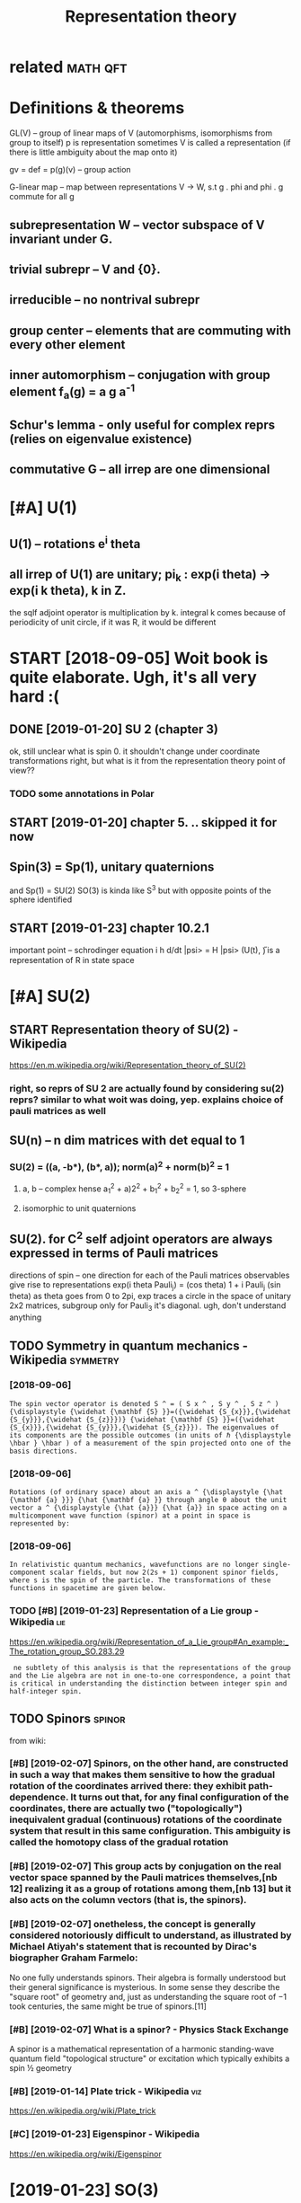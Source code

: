 #+title: Representation theory
#+logseq_title: reprtheory
#+filetags: reprtheory

* related                                                          :math:qft:
:PROPERTIES:
:ID:       rltd
:END:

* Definitions & theorems
:PROPERTIES:
:ID:       dfntnsthrms
:END:
GL(V) -- group of linear maps of V (automorphisms, isomorphisms from group to itself)
p is representation
sometimes V is called a representation (if there is little ambiguity about the map onto it)

gv = def =  p(g)(v) -- group action

G-linear map -- map between representations V -> W, s.t g . phi and phi . g commute for all g

** subrepresentation W -- vector subspace of V invariant under G.
:PROPERTIES:
:ID:       sbrprsnttnwvctrsbspcfvnvrntndrg
:END:
** trivial subrepr -- V and {0}.
:PROPERTIES:
:ID:       trvlsbrprvnd
:END:
** irreducible -- no nontrival subrepr
:PROPERTIES:
:ID:       rrdcblnnntrvlsbrpr
:END:
** group center -- elements that are commuting with every other element
:PROPERTIES:
:ID:       grpcntrlmntsthtrcmmtngwthvrythrlmnt
:END:
** inner automorphism -- conjugation with group element f_a(g) = a g a^-1
:PROPERTIES:
:ID:       nnrtmrphsmcnjgtnwthgrplmntfgg
:END:
** Schur's lemma - only useful for complex reprs (relies on eigenvalue existence)
:PROPERTIES:
:ID:       schrslmmnlysflfrcmplxrprsrlsngnvlxstnc
:END:
** commutative G -- all irrep are one dimensional
:PROPERTIES:
:ID:       cmmttvgllrrprndmnsnl
:END:

* [#A] U(1)
:PROPERTIES:
:ID:       886_1170
:END:
** U(1) -- rotations e^i theta
:PROPERTIES:
:ID:       rttnstht
:END:
** all irrep of U(1) are unitary; pi_k : exp(i theta) -> exp(i k theta), k in Z.
:PROPERTIES:
:ID:       llrrpfrntrypkxpthtxpkthtknz
:END:
the sqlf adjoint operator is multiplication by k. 
integral k comes because of periodicity of unit circle, if it was R, it would be different



* START [2018-09-05] Woit book is quite elaborate. Ugh, it's all very hard :(
:PROPERTIES:
:ID:       wtbksqtlbrtghtsllvryhrd
:END:
** DONE [2019-01-20]  SU 2 (chapter 3)
:PROPERTIES:
:ID:       schptr
:END:
ok, still unclear what is spin 0. it shouldn't change under coordinate transformations right, but what is it from the representation theory point of view??
*** TODO some annotations in Polar
:PROPERTIES:
:ID:       smnnttnsnplr
:END:
** START [2019-01-20] chapter 5. .. skipped it for now
:PROPERTIES:
:ID:       chptrskppdtfrnw
:END:
** Spin(3) = Sp(1), unitary quaternions
:PROPERTIES:
:ID:       spnspntryqtrnns
:END:
and Sp(1) = SU(2)
SO(3) is kinda like S^3 but with opposite points of the sphere identified
** START [2019-01-23]  chapter 10.2.1
:PROPERTIES:
:ID:       chptr
:END:
important point -- schrodinger equation
i h d/dt |psi> = H |psi>
(U(t), \H) is a representation of R in state space

* [#A] SU(2)
:PROPERTIES:
:ID:       s
:END:
** START Representation theory of SU(2) - Wikipedia
:PROPERTIES:
:CREATED:  [2018-09-03]
:ID:       rprsnttnthryfswkpd
:END:

https://en.m.wikipedia.org/wiki/Representation_theory_of_SU(2)
*** right, so reprs of SU 2 are actually found by considering su(2) reprs? similar to what woit was doing, yep. explains choice of pauli matrices as well
:PROPERTIES:
:ID:       rghtsrprsfsrctllyfndbycnsdngypxplnschcfplmtrcsswll
:END:

** SU(n) -- n dim matrices with det equal to 1
:PROPERTIES:
:ID:       snndmmtrcswthdtqlt
:END:
*** SU(2) = ((a, -b*), (b*, a)); norm(a)^2 + norm(b)^2 = 1
:PROPERTIES:
:ID:       sbbnrmnrmb
:END:
**** a, b -- complex hense a_1^2 + a)2^2 + b_1^2 + b_2^2 = 1, so 3-sphere
:PROPERTIES:
:ID:       bcmplxhnsbbssphr
:END:
**** isomorphic to unit quaternions
:PROPERTIES:
:ID:       smrphctntqtrnns
:END:

** SU(2). for C^2 self adjoint operators are always expressed in terms of Pauli matrices
:PROPERTIES:
:ID:       sfrcslfdjntprtrsrlwysxprssdntrmsfplmtrcs
:END:
directions of spin -- one direction for each of the Pauli matrices
observables give rise to representations
exp(i theta Pauli_j) = (cos theta) 1 + i Pauli_j (sin theta)
as theta goes from 0 to 2pi, exp traces a circle in the space of unitary 2x2 matrices, subgroup
only for Pauli_3 it's diagonal. ugh, don't understand anything


** TODO Symmetry in quantum mechanics - Wikipedia                  :symmetry:
:PROPERTIES:
:ID:       symmtrynqntmmchncswkpd
:END:
*** [2018-09-06]
:PROPERTIES:
:ID:       2965_3428
:END:
: The spin vector operator is denoted S ^ = ( S x ^ , S y ^ , S z ^ ) {\displaystyle {\widehat {\mathbf {S} }}=({\widehat {S_{x}}},{\widehat {S_{y}}},{\widehat {S_{z}}})} {\widehat {\mathbf {S} }}=({\widehat {S_{x}}},{\widehat {S_{y}}},{\widehat {S_{z}}}). The eigenvalues of its components are the possible outcomes (in units of ℏ {\displaystyle \hbar } \hbar ) of a measurement of the spin projected onto one of the basis directions.
*** [2018-09-06]
:PROPERTIES:
:ID:       3428_3743
:END:
: Rotations (of ordinary space) about an axis a ^ {\displaystyle {\hat {\mathbf {a} }}} {\hat {\mathbf {a} }} through angle θ about the unit vector a ^ {\displaystyle {\hat {a}}} {\hat {a}} in space acting on a multicomponent wave function (spinor) at a point in space is represented by:
*** [2018-09-06]
:PROPERTIES:
:ID:       3743_4016
:END:
: In relativistic quantum mechanics, wavefunctions are no longer single-component scalar fields, but now 2(2s + 1) component spinor fields, where s is the spin of the particle. The transformations of these functions in spacetime are given below.
*** TODO [#B] [2019-01-23] Representation of a Lie group - Wikipedia    :lie:
:PROPERTIES:
:ID:       rprsnttnflgrpwkpd
:END:
https://en.wikipedia.org/wiki/Representation_of_a_Lie_group#An_example:_The_rotation_group_SO.283.29
:  ne subtlety of this analysis is that the representations of the group and the Lie algebra are not in one-to-one correspondence, a point that is critical in understanding the distinction between integer spin and half-integer spin.



** TODO Spinors                                                      :spinor:
:PROPERTIES:
:ID:       spnrs
:END:
from wiki:
*** [#B] [2019-02-07] Spinors, on the other hand, are constructed in such a way that makes them sensitive to how the gradual rotation of the coordinates arrived there: they exhibit path-dependence. It turns out that, for any final configuration of the coordinates, there are actually two ("topologically") inequivalent gradual (continuous) rotations of the coordinate system that result in this same configuration. This ambiguity is called the homotopy class of the gradual rotation
:PROPERTIES:
:ID:       spnrsnththrhndrcnstrctdnslldthhmtpyclssfthgrdlrttn
:END:
*** [#B] [2019-02-07] This group acts by conjugation on the real vector space spanned by the Pauli matrices themselves,[nb 12] realizing it as a group of rotations among them,[nb 13] but it also acts on the column vectors (that is, the spinors).
:PROPERTIES:
:ID:       thsgrpctsbycnjgtnnthrlvcttsnthclmnvctrsthtsthspnrs
:END:
*** [#B] [2019-02-07] onetheless, the concept is generally considered notoriously difficult to understand, as illustrated by Michael Atiyah's statement that is recounted by Dirac's biographer Graham Farmelo:
:PROPERTIES:
:ID:       nthlssthcncptsgnrllycnsdrrcntdbydrcsbgrphrgrhmfrml
:END:
No one fully understands spinors. Their algebra is formally understood but their general significance is mysterious. In some sense they describe the "square root" of geometry and, just as understanding the square root of −1 took centuries, the same might be true of spinors.[11]

*** [#B] [2019-02-07] What is a spinor? - Physics Stack Exchange
:PROPERTIES:
:ID:       whtsspnrphyscsstckxchng
:END:
A spinor is a mathematical representation of a harmonic standing-wave quantum field "topological structure" or excitation which typically exhibits a spin ½ geometry 
*** [#B] [2019-01-14] Plate trick - Wikipedia                           :viz:
:PROPERTIES:
:ID:       plttrckwkpd
:END:
https://en.wikipedia.org/wiki/Plate_trick
*** [#C] [2019-01-23] Eigenspinor - Wikipedia
:PROPERTIES:
:ID:       gnspnrwkpd
:END:
https://en.wikipedia.org/wiki/Eigenspinor

* [2019-01-23] SO(3)
:PROPERTIES:
:ID:       s
:END:
https://en.wikipedia.org/wiki/3D_rotation_group#Topology
mmm.. proof of no simple connectedness is a bit tricky...
the antipodal points argument -- dunno, if the points are same why can't we just contract it? it's not intuitive at all!

Maybe the intuition with torus works? But the torus is more of a long pipe

* [2019-01-20]  misc stuff vvvvvvvvvvvvvvvv
:PROPERTIES:
:ID:       mscstffvvvvvvvvvvvvvvvv
:END:

* [2019-01-20] Irreducible representation - Wikipedia
:PROPERTIES:
:ID:       rrdcblrprsnttnwkpd
:END:
https://en.wikipedia.org/wiki/Irreducible_representation
: In quantum physics and quantum chemistry, each set of degenerate eigenstates of the Hamiltonian operator comprises a vector space V for a representation of the symmetry group of the Hamiltonian, a "multiplet", best studied through reduction to its irreducible parts. Identifying the irreducible representations therefore allows one to label the states, predict how they will split under perturbations; or transition to other states in V. Thus, in quantum mechanics, irreducible representations of the symmetry group of the system partially or completely label the energy levels of the system, allowing the selection rules to be determined.[5]

* TODO [#B] [2018-09-03] representation theory of the lorenz group :reprtheory:
:PROPERTIES:
:ID:       rprsnttnthryfthlrnzgrp
:END:
https://en.wikipedia.org/wiki/Representation_theory_of_the_Lorentz_group

* [#B] [2018-08-25] symmetry groups                                :symmetry:
:PROPERTIES:
:ID:       symmtrygrps
:END:
what is the meaning of symmetry? I guess that the actually observed values are unchanged

http://math.ucr.edu/home/baez/symmetries.html
E(N) - eucledean group, symmetries of n dimensional eucledean space
- E(2)
  hmm he calls it 3 dimensional group. It's cause of degrees of freedom I suppose?
  x shift
  y shift
  xy rotation

- E(3)
  z shift
  xz rotation
  yz rotation
- laws of physics are not changing with time, E(3)+R -- naive spacetime symmetries
  t shift
- Galilei transformations: x -> x + vt
  x, y, z galilei transformation
  10 dimensional so far 
  symmetries of classical mechanics
  Galilei boost is translation in momentum space -- makes sense
- Poincare transformations -- instead, t -> cosh(s) t + sinh(s) x, x -> sinh(s) t + cosh(s) x; s is 'rapidity', v = tanh s; c = 1
  10 dimensional as well!
  http://math.ucr.edu/home/baez/boosts.html -- boosts symmetries
  TODO eh, still didn't fully get it. Should work out by myself.
- Maxwell equations are also symmetric under scaling (x -> ax, y->ay, z->az, t -> at). Weyl group (11 degrees)
  only massless particles are invariant!


A representation of a group is a way to think of its elements as operators, and this is what we need to understand symmetries in quantum physics.

** TODO I encourage everyone to learn the derivation of Schrödinger's equation straight from the representation theory of the Galilei group! It's cool.
:PROPERTIES:
:ID:       ncrgvryntlrnthdrvtnfschrörprsnttnthryfthgllgrptscl
:END:
The mathematical foundations of quantum physics:
Josef M. Jauch, Foundations of Quantum Mechanics, Addison-Wesley, 1968. (Very thoughtful and literate. Get a taste of quantum logic.)
George Mackey, The Mathematical Foundations of Quantum Mechanics, Dover, New York, 1963. (Especially good for mathematicians who only know a little physics.)

* TODO [#B] [2018-11-16] Representation Theory
:PROPERTIES:
:ID:       rprsnttnthry
:END:
https://www.math.columbia.edu/~woit/RepThy/

* [2018-09-03]  This holds in particular for any representation of a finite group over the complex numbers, since the characteristic of the complex numbers is zero, which never divides the size of a group. :reprtheory:
:PROPERTIES:
:ID:       thshldsnprtclrfrnyrprsnttbrsszrwhchnvrdvdsthszfgrp
:END:

* [2018-11-10] Introduction to gauge theory - Wikipedia :reprtheory:symmetry:
:PROPERTIES:
:ID:       ntrdctntggthrywkpd
:END:
https://en.wikipedia.org/wiki/Introduction_to_gauge_theory
** [#B] [2019-01-10]  Suppose that there existed some process by which one could briefly violate conservation of charge by creating a charge q at a certain point in space, 1, moving it to some other point 2, and then destroying it. We might imagine that this process was consistent with conservation of energy. We could posit a rule stating that creating the charge required an input of energy E1=qV1 and destroying it released E2=qV2, which would seem natural since qV measures the extra energy stored in the electric field because of the existence of a charge at a certain point. Outside of the interval during which the particle exists, conservation of energy would be satisfied, because the net energy released by creation and destruction of the particle, qV2-qV1, would be equal to the work done in moving the particle from 1 to 2, qV2-qV1. But although this scenario salvages conservation of energy, it violates gauge symmetry. Gauge symmetry requires that the laws of physics be invariant under the transformation {\displaystyle V\rightarrow V+C} V\rightarrow V+C, which implies that no experiment should be able to measure the absolute potential, without reference to some external standard such as an electrical ground. But the proposed rules E1=qV1 and E2=qV2 for the energies of creation and destruction would allow an experimenter to determine the absolute potential, simply by comparing the energy input required to create the charge q at a particular point in space in the case where the potential is {\displaystyle V} V and {\displaystyle V+C} V+C respectively. The conclusion is that if gauge symmetry holds, and energy is conserved, then charge must be conserved.[1
:PROPERTIES:
:ID:       sppsthtthrxstdsmprcssbywhyscnsrvdthnchrgmstbcnsrvd
:END:
huh, that' very interesting point!!

interesting, also in sense it's similar to comparing absolute units and diferernces as differet times! (datetime vs timesdelta). I wonder if this can somehow aid understanding??

not sure if it's very convincing, e.g. proposed rules are pretty arbitrary
** [2019-01-10]
:PROPERTIES:
:ID:       11824_12464
:END:
Not only that, but it is not even necessary to change the speed of each clock by a fixed amount. We could change the angle of the hand on each clock by a varying amount θ, where θ could depend on both the position in space and on time. This would have no effect on the result of the experiment, since the final observation of the location of the electron occurs at a single place and time, so that the phase shift in each electron's "clock" would be the same, and the two effects would cancel out. This is another example of a gauge transformation: it is local, and it does not change the results of experiments.
** [2019-01-10]
:PROPERTIES:
:ID:       12464_13334
:END:
As a way of visualizing the choice of a gauge, consider whether it is possible to tell if a cylinder has been twisted. If the cylinder has no bumps, marks, or scratches on it, we cannot tell. We could, however, draw an arbitrary curve along the cylinder, defined by some function θ(x), where x measures distance along the axis of the cylinder. Once this arbitrary choice (the choice of gauge) has been made, it becomes possible to detect it if someone later twists the cylinde  

In 1954, Chen Ning Yang and Robert Mills proposed to generalize these ideas to noncommutative groups. A noncommutative gauge group can describe a field that, unlike the electromagnetic field, interacts with itself. For example, general relativity states that gravitational fields have energy, and special relativity concludes that energy is equivalent to mass. 

** [2019-01-10] uu, nice demo for Aharonov-Bohm effect!
:PROPERTIES:
:ID:       ncdmfrhrnvbhmffct
:END:
https://www.youtube.com/watch?v=OgDPK5MLVnE
so it gets global phase shift?


* unitary repr pi(g) = e^A for g close to identity A* = -A, skew symetric, but B=iA -- self adjoint!
:PROPERTIES:
:ID:       ntryrprpgfrgclstdnttyskwsymtrcbtbslfdjnt
:END:
lie group actions provide us with observables many of which happen to be of physical interest


** time translation: representation of R (additive). pi(t) = exp(-i/h H t). Hamiltonian!
:PROPERTIES:
:ID:       tmtrnsltnrprsnttnfrddtvptxphhthmltnn
:END:


* any unitary repr is a direct sum of irrep
:PROPERTIES:
:ID:       nyntryrprsdrctsmfrrp
:END:
** non unitary counterexample:
:PROPERTIES:
:ID:       nnntrycntrxmpl
:END:
C^2, upper triangular matrices W = k (1 0) for k in C is a subrepr, but there is no complement


* TODO [#C] Baez lie groups throught examples              :lie:math:physics:
:PROPERTIES:
:CREATED:  [2018-08-25]
:ID:       bzlgrpsthrghtxmpls
:END:

** [2018-10-09] ok hold on for now; he assumes we know what's a lie algebra, etc..
:PROPERTIES:
:ID:       khldnfrnwhssmswknwwhtsllgbrtc
:END:
http://math.ucr.edu/home/baez/qg-fall2008/
https://golem.ph.utexas.edu/category/2008/09/lie_theory_through_examples_1.html
http://math.ucr.edu/home/baez/qg-fall2008/lie1.pdf

* [2018-09-11] http://blog.sigfpe.com/2007/11/whats-all-this-e8-stuff-about-then-part.html
:PROPERTIES:
:ID:       blgsgfpcmwhtsllthsstffbtthnprthtml
:END:
lie algebras describe rate of change of element of lie group, they are not wrapping around!

* START lie groups course                                       :lie:physics:
:PROPERTIES:
:CREATED:  [2018-08-26]
:ID:       lgrpscrs
:END:

http://math.ucr.edu/home/baez/lie/lie.html
eh, can't say I understood much...


https://math.stackexchange.com/a/1823425/15108 -- so(3) are skew symmetric matrices


** START Brian Hall Lie groups lie algebras and representations (Baez recommendation)
:PROPERTIES:
:ID:       brnhlllgrpsllgbrsndrprsnttnsbzrcmmndtn
:END:
*** [2018-10-18] p.4. matrix Lie group -- closed subgroup of general linear.
:PROPERTIES:
:ID:       pmtrxlgrpclsdsbgrpfgnrllnr
:END:
SO group: A* = A^(-1)
SO is subgroup of O
UGH . stuck here. too sleepy I suppose.


** START Fulton representation theory (Baez recommended)
:PROPERTIES:
:ID:       fltnrprsnttnthrybzrcmmndd
:END:
hmm, still a bit too advanced...

* lie groups nlab                                                       :lie:
:PROPERTIES:
:CREATED:  [2018-09-03]
:ID:       lgrpsnlb
:END:
https://ncatlab.org/nlab/show/Lie+group
very elaborate stuff..

should know
- general linear
- orthogonal + special
- unitary + special
- symplectic

interesting things are
- loop group
  - 

* TODO [#C] Symmetry in quantum mechanics - Wikipedia
:PROPERTIES:
:CREATED:  [2018-09-03]
:ID:       symmtrynqntmmchncswkpd
:END:

The generators of the group are the partial derivatives of the group elements with respect to the group parameters with the result evaluated when the parameter is set to zero:

X j = ∂ g ∂ ξ j | ξ j = 0 {\displaystyle X_{j}=\left.{\frac {\partial g}{\partial \xi _{j}}}\right|_{\xi _{j}=0}} X_{j}=\left.{\frac {\partial g}{\partial \xi _{j}}}\right|_{\xi _{j}=0}

In the language of manifolds, the generators are the elements of the tangent space to G at the identity. The generators are also known as infinitesimal group elements or as the elements of the Lie algebra of G. (See the discussion below of the commutator.)



* TODO [2018-10-09]  people also recommend Duistermaat-Kolk: Lie Groups.
:PROPERTIES:
:ID:       ppllsrcmmnddstrmtklklgrps
:END:


* START going through liegroups.pdf file:study/reprtheory/liegroups.pdf
:PROPERTIES:
:ID:       gngthrghlgrpspdfflstdyrprthrylgrpspdf
:END:
** [2018-10-09]  trying to prove that identity connected component of a lie group is a normal  subgroup and a lie group
:PROPERTIES:
:ID:       tryngtprvthtdnttycnnctdcmpnntflgrpsnrmlsbgrpndlgrp
:END:
first of all -- shy is it normal.

after that, through why is it a group at all... need some understanding of connectedness in groups   

*** why it's a group
:PROPERTIES:
:ID:       whytsgrp
:END:
use path connectedness for simplicity for now?

e.g. if a is connected to 0
ok, -a is kinda obvious? reverse path is still a path


than means that for all delta exists {a_1 ... a_N}, s.t. a_1 x ... x a_n = a
ams for b. than, for a + b just take N = N_a + N_b and 


ahh ok. path is a function from [0, 1] to space, s.t. p(0) = start, p(1) = end
right, so p_a(0) = 0, p_a(1) = a; p_b(0) = 0, p_b(1) = b; 
then p_(a+b)(t) = p_a(t)  + p_b(t). p(0) = 0; p(a + b) = a + b; the mapping is continuous since group operation is smooth

*** why is it normal
:PROPERTIES:
:ID:       whystnrml
:END:
take any a in G_0 and g in G
g a inv(g) --- ???
there is a path in G_0 , so for t from 0 to 1 : g p(t) inv(g) --- ???     
not sure if that leads us somewhere...

ok, looked up the answer. it's pretty trivial; connected space is connected under a cont. map; since conjugation is continuous, it maps onto a connected space. since it maps identity into identity, that connected space is G_0.
eh, I'm an idiot. actually, my path approach does solve it, just literally notice that p_b(t) = g p_a(t) inv(g) is a continuous map connecting 0 with some point.


https://math.stackexchange.com/a/511184/15108
https://topospaces.subwiki.org/wiki/Connected_component

*** why is it a lie group. well trivial I suppose? continuity etc is induced
:PROPERTIES:
:ID:       whystlgrpwlltrvlsppscntntytcsndcd
:END:
*** TODO why quotient is discrete???
:PROPERTIES:
:ID:       whyqtntsdscrt
:END:
**** TODO need to understand what quotient space topology is
:PROPERTIES:
:ID:       ndtndrstndwhtqtntspctplgys
:END:
https://en.wikipedia.org/wiki/Quotient_space_(topology)
*** It's theorem is useful; we essentially split study of lie groups into discrete groups and connected. he mentions we can further simplify and study simply connected.
:PROPERTIES:
:ID:       tsthrmssflwssntllyspltstdhrsmplfyndstdysmplycnnctd
:END:


** [2018-10-15] carrying on...
:PROPERTIES:
:ID:       crryngn
:END:
*** ok, I'm a bit stuck at understanding topologocal continuity again I think. shame :(
:PROPERTIES:
:ID:       kmbtstcktndrstndngtplgclcntntygnthnkshm
:END:
ok, so let's build a counterexample. suppose there is an O_Y, that preimage of O_Y is not open. (trivial example: X = trivial topology; Y = discrete topology). And f is identity
**** https://math.stackexchange.com/a/2686384/15108 aha, they are continuous iff finer actuok, but what's the intuition?
:PROPERTIES:
:ID:       smthstckxchngcmhthyrcntnsfffnrctkbtwhtsthnttn
:END:
so all functions from discrete topology are continuous.... ok, but what's the intuition?

**** https://math.stackexchange.com/questions/658305/continuous-mapping-between-topological-spaces
:PROPERTIES:
:ID:       smthstckxchngcmqstnscntnsmppngbtwntplgclspcs
:END:
Let X and Y be topological spaces. The mapping f:X→Y is continuous if the preimage of the open set is an open set.
"If the topology on X is finer it is "easier" for f to be continuous" (∗)   
hmm, ok
**** ah shit. closedness makes way more sense now. sooo
:PROPERTIES:
:ID:       hshtclsdnssmkswymrsnsnws
:END:
A function {\displaystyle f:X\to Y} f:X\to Y is continuous at a point {\displaystyle p} p iff {\displaystyle p\in \operatorname {cl} (A)\Rightarrow f(p)\in \operatorname {cl} (f(A))} p\in \operatorname {cl}(A)\Rightarrow f(p)\in \operatorname {cl}(f(A)).
WHERE X IS NOT NECESSARILY IN A!
so , take X = Y = {1, 2, 3}. f = id; X topoplogy is trivial; Y is discrete.
then take p = 1 and A = {2, 3}.
p is in closure of A, so touches it.
but. f(p) is not in closure of f(A). 
**** soo, points that seemed closes ended up apart under the map f
:PROPERTIES:
:ID:       spntsthtsmdclssnddpprtndrthmpf
:END:
in trivial topology, all points seem close; however when mapped to discrete, they fall apart
in the same sense, the function is not continuous if two points that seemed indistinguishable end up in topoplogically distinguishable sets
e.g. step function that is 0 if x <= 0 and 1 if x > 0:
0 is not distinguishable from eps > 0. However it gets distinguished by the image space topology.
so, take the open set in Y: S_Y = {0}. its preimage S_x is (-inf, 0]. it's not open. what's the proplem with that?
take any larger open set T, containing S_y. its image is Y = {0,1}. or maybe even a sequence of open sets? they all get mapped to Y. But there will be a sudden jump to just {0} in the limit

in terms of closure, it's a bit easier. 0 is close to (0, inf). however f(0), which is 0 is not close to closure({1}), which is {1}.


*** I thhink I got an intuition for quotient space topology. basically: we map X to X/~. So, to derive topoplogy for quotient space, let's just assume ~ is continuous. then we'd naturally want open subsets in quotient space to be the ones with open preimage
:PROPERTIES:
:ID:       thhnkgtnnttnfrqtntspctplgtsnqtntspctbthnswthpnprmg
:END:
for x ~ y == x - y is integer:
interesting case I suppose is when a set S contains 0. then, we split it in two parts: 'left' to 0 and 'right or zero' (well defined, otherwise it's all space)
the only interesting case if (-a, b)? Otherwise can't be open since contains limit points.
preimage of (-a, 0): infinite union of Union_k (k-a, k)
preimage of [0, b): infinite union Union_k [k, k + b)
regrouping, we get infinite union Unkion_k (k - a, k + b); which is an open set.
ok, boring, we get the original topology


** [2018-10-18] carrying on... quotient topology is discrete
:PROPERTIES:
:ID:       crryngnqtnttplgysdscrt
:END:
Q = G/G^0
suppose T_Q (topology) is not discrete. that means there is A_Q in Q such that {A_Q} is not open. A_Q corresponds to G^0 + [some] A, so that means it is not open in the original topology T. however, that contradicts G^0 + A being connected component.

*** The connected components are always closed (but in general not open) (from wiki). errrr
:PROPERTIES:
:ID:       thcnnctdcmpnntsrlwysclsdbtngnrlntpnfrmwkrrrr
:END:
**** TODO ugh. think of counterexample I suppose...
:PROPERTIES:
:ID:       ghthnkfcntrxmplspps
:END:
Every component is a closed subset of the original space. It follows that, in the case where their number is finite, each component is also an open subset. However, if their number is infinite, this might not be the case; for instance, the connected components of the set of the rational numbers are the one-point sets (singletons), which are not open.

ok. so manifolds are locally path connected and connected components of locally connected space are also open.     


** cover, universal cover...
:PROPERTIES:
:ID:       cvrnvrslcvr
:END:
X: top space
C is a covering space if there is a surjective map p: C -> X, such that for every x in X there is U(x), s.t. p^-1(U) is a union of disjoint open sets in C, each of them is mapped homeomorphically onto U.
covering map is more important than covering space.
S^1 -> S^1 : x -> x^k (complex), k is degree
*** nice intuition about Riemann sheets https://math.stackexchange.com/a/95331/15108
:PROPERTIES:
:ID:       ncnttnbtrmnnshtssmthstckxchngcm
:END:
define function on double cover instead of original space
*** https://math.stackexchange.com/questions/95302/covering-spaces-why-are-they-useful
:PROPERTIES:
:ID:       smthstckxchngcmqstnscvrngspcswhyrthysfl
:END:
the definition probably only seems fiddly if you haven't seen it (or related) definitions before. What is says is the following: a map p:Y→X is a covering map if p locally looks like the projection from
X× a discrete space→X.
A little more precisely: each point x∈X has a neighbourhood U such that the map
p−1(U)→U
is isomorphic to a projection
U× a discrete space→U.

*** universal cover: simply connected
:PROPERTIES:
:ID:       nvrslcvrsmplycnnctd
:END:


** [2018-10-18] uh... skipped to 2.4
:PROPERTIES:
:ID:       hskppdt
:END:


* Old... v
:PROPERTIES:
:ID:       ldv
:END:

* С4 group
:PROPERTIES:
:ID:       сgrp
:END:
  a b c
a b c e
b c e a
c e a b

Representation
** e, a, b, c = 1, i, -1, -i , complex numbers multiplication
:PROPERTIES:
:ID:       bccmplxnmbrsmltplctn
:END:
** e, a, b, c = 0, 1, 2, 3   , addition modulo 4
:PROPERTIES:
:ID:       bcddtnmdl
:END:
** matrix representation     , matrix multiplication
:PROPERTIES:
:ID:       mtrxrprsnttnmtrxmltplctn
:END:
** geometric representation: marked square rotations
:PROPERTIES:
:ID:       gmtrcrprsnttnmrkdsqrrttns
:END:

* [2018-09-11] O(n) http://mathworld.wolfram.com/OrthogonalGroup.html
:PROPERTIES:
:ID:       nmthwrldwlfrmcmrthgnlgrphtml
:END:
O(n) preserve the quadratic form sum (x^i)^2 (hence, circles for O(2))

** O(p, q) -- preserves symplectic quadratic form with signature (p, q), e.g. Q(v, w) = Q(Av, Aw)
:PROPERTIES:
:ID:       pqprsrvssymplctcqdrtcfrmwthsgntrpqgqvwqvw
:END:
lorenz group: O(3, 1)
O(1, 1) -- preserves x^2 - y^2 (hyperobolas)

* [2019-01-20] misc
:PROPERTIES:
:ID:       msc
:END:
** TODO [#B] [2018-08-26] quantum field theory - Why particles are thought as irreducible representation in plain English? - Physics Stack Exchange
:PROPERTIES:
:ID:       qntmfldthrywhyprtclsrthghnnplnnglshphyscsstckxchng
:END:
https://physics.stackexchange.com/questions/277986/why-particles-are-thought-as-irreducible-representation-in-plain-english
** [2018-12-07] Worked problems in physics using representation theory? : AskPhysics
:PROPERTIES:
:ID:       wrkdprblmsnphyscssngrprsnttnthryskphyscs
:END:
https://www.reddit.com/r/AskPhysics/comments/93clmt/worked_problems_in_physics_using_representation/ 
I haven't read the mechanics book you mentioned, so I don't know how similar these are to that, but some good books I've used that go into representation theory outside of particle physics are Hamermesh's Group theory and its application to physical problems and Petrashen's Applications of group theory in quantum mechanics.

I am a math student and I like seeing the narrative of math applied to physics. I am reading through Georgi's "Lie Algebras in Particle Physics" now, and chapters 1.16 and 1.17 use representation theory to easily characterize the normal modes of a quirky system of springs and blocks.

I once read through the book "Solved Problems in Lagrangian and Hamiltonian Mechanics" by Gignoux & Silvestre-Brac, and it helped me see the non-pure side of the symplectic dynamics/variational calculus I was learning. I really liked this applied section in Georgi. I never saw these techniques in undergrad physics and I find it really cool. Do you know of any other sources that go through specific examples/calculation problems in physics and apply representation theory?

* TODO . Wigner himself did a lot to improve the situation, writing a book entitled Group Theory and Its Application to the Quantum Mechanics of Atomic Spectra in 1931. It explained groups and representations in a language closer to that with which physicists were familiar.
:PROPERTIES:
:CREATED:  [2018-12-17]
:ID:       wgnrhmslfddlttmprvthsttnwtthtwthwhchphyscstswrfmlr
:END:

: . Wigner himself did a lot to improve the situation, writing a book entitled Group Theory and Its Application to the Quantum Mechanics of Atomic Spectra in 1931. It explained groups and representations in a language closer to that with which physicists were familiar.

* [#C] [2019-01-24] Short Introduction to and Motivation for Representation Theory – Jakob Schwichtenberg :reprtheory:
:PROPERTIES:
:ID:       shrtntrdctntndmtvtnfrrprsnttnthryjkbschwchtnbrg
:END:
http://jakobschwichtenberg.com/short-introduction-motivation-representation-theory/
well, ok it's really basic
* STRT [#B] [2019-01-24] What’s so special about the adjoint representation of a Lie group? – Jakob Schwichtenberg :reprtheory:
:PROPERTIES:
:ID:       whtssspclbtthdjntrprsnttnflgrpjkbschwchtnbrg
:END:
http://jakobschwichtenberg.com/adjoint-representation/
: P.S. I wrote a textbook which is in some sense the book I wished had existed when I started my journey in physics. It's called "Physics from Symmetry" and you can buy it, for example, at Amazon.
* [#C] [2019-01-23] [[https://reddit.com/r/math/comments/3k3jwh/best_intro_to_representation_theory/cuugprk/][Best intro to representation theory?]] /r/math
:PROPERTIES:
:ID:       srddtcmrmthcmmntskjwhbstnrkbstntrtrprsnttnthryrmth
:END:
: I think Fulton and Harris has become one of the gold standards. Serre's "Linear Representations of Finite Groups " is fantastic, but is a bit more terse and requires lots of mathematical maturity.
* [#C] [2019-01-23] [[https://reddit.com/r/math/comments/1emn1m/representation_theory/ca1pyp4/][Representation Theory]] /r/math
:PROPERTIES:
:ID:       srddtcmrmthcmmntsmnmrprsnnthrycpyprprsnttnthryrmth
:END:
:  Representation Theory is fucking everywhere. It's the opposite of a dead end. A co-dead end. The only issue is that at first glance it doesn't seem that exciting. Then, as you continue your studies, it will start to pop-up everywhere because it gives you invaluable tools with which to study abstract groups.
* [#C] [2019-01-23] [[https://reddit.com/r/math/comments/1emn1m/representation_theory/ca1qrdl/][Representation Theory]] /r/math
:PROPERTIES:
:ID:       srddtcmrmthcmmntsmnmrprsnthrycqrdlrprsnttnthryrmth
:END:
: I have to agree with functor7 that representation theory comes up everywhere. I think it's rather exciting from a basic level too.


: Studying finite groups, you might think the prime object of study is permutations: to understand your group, you look how it acts on some finite set, by permuting elements around. However, it is quite tricky to get all the information you might want from it.
: Another very profitable way to understand your finite group is to let it act, not by permutations, but by linear transformations, on a vector space instead of just a set. This is a representation. You lose a bit of information this way, but you usually can end up saying so much more. The key is to understand the irreducible representations. For instance, the order of the group is the sum of the squares of the dimensions of the different irreducible representations of the group. Much more can be said, of course.


: What's amazing is that this approach generalises to so many other contexts.
: You can do representation theory of Lie groups. For instance, representation theory of the circle group (group of unit norm complex numbers) encodes Fourier series, and you can vastly generalise this to Pontryagin duality, Peter-Weyl duality, and beyond (automorphic representations...).
: You can do representation theory of Lie algebras, and this is the essential ingredient in the classification of semisimple Lie algebras (say over the complex numbers).
: You can do representation theory of rings. This is just the notion of a module over a ring, which comes up everywhere in commutative algebra!
: You can do representation theory of quivers. This is really tantalising: you start with a collection of dots, and arrows between the dots. A representation of this consists just of a vector space for each dot, and for each arrow a linear map between the corresponding beginning and endpoint vector spaces. It sounds silly, but is an incredibly powerful tool.
: And so on, and so on...


: Another very powerful tool is to look at categories of representations. Given for instance a finite group G (but it could be any of the other things representations makes sense for), you kind of reverse the construction I did for quivers. You put a dot for each representation of G, and an arrow for each linear map between representations which respects the actions (a so called intertwiner). You forget everything else, so you don't remember how the group acts on each vector space, you just have a dot instead. This is the category of representations of G, and it's very interesting to see its structures, and whether you can figure out the group knowing just this category. For many interesting reasons, it turns out you can't. However, this category has subtle extra structures; for instance you can take tensor products of representations. If you remember this tensor product structure explicitly (which comes down to remembering explicit associativity isomorphisms [; (A \otimes B) \otimes C \cong A \otimes ( B \otimes C) ;]) then you can actually recover the group! It's quite a fantastic statement really, when you realise it seems like we forgot so much about the group and are just looking at a collection of dots and arrows!
: This point of view explains things like what the character table of a group does and does not see, and explains why you can't recover the group from the character table.
* [#C] [2019-01-23] [[https://reddit.com/r/math/comments/i73t4/can_representation_theory_be_explained_using/c21iiba/][Can Representation Theory be Explained Using Basic Abstract and Linear Algebra?]] /r/math
:PROPERTIES:
:ID:       srddtcmrmthcmmntstcnrprsnsngbscbstrctndlnrlgbrrmth
:END:
: Sternberg's *Group Theory and Physics*.
: Go to Amazon and order it [*right now*](http://www.amazon.com/Group-Theory-Physics-S-Sternberg/dp/0521558859).  It's an easy book^1 that will put you **ridiculously far ahead** of anyone else with a similar background.  That's because representation theory is usually taught abstractly, and Sternberg contains nothing but concrete examples.  With *numbers*.  So while everyone else is trying to parse  word-salad about rings of maps between modules over groups of categoric chain algebras, you'll already have a fairly good idea of what's happening by analogy with what you already know.
: I'm not saying that the more abstract material isn't worth learning, just that learning the concrete stuff first is a faster way to get there that a lot of people have forgotten about.  Plus you learn about spectroscopy, crystal structure, and quantum mechanics, basically for free.


: [1] For math, anyway.  You still have to "read" it with pen & paper.
* [#C] [2019-01-23] [[https://reddit.com/r/math/comments/1c9uax/book_suggestions_for_modern_representation_theory/c9ehg8n/][Book suggestions for modern representation theory?]] /r/math
:PROPERTIES:
:ID:       srddtcmrmthcmmntscxbksggstnsfrmdrnrprsnttnthryrmth
:END:
: How much representation theory do you already know? If you're just starting out and want a good book to help develop intuition I recommend [Groups, Representations, and Characters](http://product.half.ebay.com/Groups-Representations-and-Characters-by-Victor-E-Hill-1976-Hardcover/1315464&tg=info) by Hill. It takes a sort of naive approach, so it's not awfully rigorous, but I found it to be a great companion to the denser graduate stuff. It doesn't cover harmonic analysis or compact groups, but it was the only gently written text on rep theory I could find during a semester of independent study.
* [#C] [2019-01-23] [[https://reddit.com/r/math/comments/8i7x6s/everything_about_representation_theory_of_finite/dyq2qxg/][Everything about Representation theory of finite groups]] /r/math
:PROPERTIES:
:ID:       srddtcmrmthcmmntsxsvrythntrprsnttnthryffntgrpsrmth
:END:
:  Really all of QM depends on representation theory. Take a potential, and find all the operations \(rotations, inversions, etc.\) which leave it invariant. For example, take a potential from 3 protons in an equilateral triangle. There are 6 'covering' operations: Rotation by 60/120 degrees with the axis of rotation normal to the plane of the triangle and 3 180 degree rotations about axes in the plane of the triangle. This is the [Dihedral Group D3](http://mathworld.wolfram.com/DihedralGroupD3.html). Like any group, it is closed under multiplication of the elements, where in this case multiplication AB is defined as applying operation B then applying operation A. So a multiplication table can be made that show every possible product in the group.
:  As of now, the elements of the group are just operations. Representation theory is writing a set of matrices  homomorphic to the group, where each matrix represents a particular operation. In this case, this means the matrices must obey the multiplication table of the group. Keep in mind that setting all matrices to the scalar 1 forms a representation for any group, because If you need to satisfy AB = C then 1\*1 = 1. After a bunch of math, group theory tells us that there are a set number of possible representations with different matrix dimensions \(all square\). At the end of the day, we can define all operations which leave the Hamiltonian in QM unchanged as the group of the Schrodinger equation \(this is the same as saying the group of all operations which commute with the Hamiltonian\). The KE operator has no effect on the symmetry, so we can just look to the potential for the operations which leave the hamiltonian invariant.
:  Suppose we have some state psi that satisfied H psi = E psi \(the time\-independent Schrodinger Equation\). Act on this equation with one of the operations in the group of the Schrodinger equation. Then RH psi = R E psi, which means H \(R psi\) = E \(R psi\), so \(R psi\) is a new eigenfunction which has the same energy as the original. We can continue with all operations in the group to find all the degenerate wavefunctions corresponding to the eigenvalue E. This set of N wavefunctions \(N is the number of elements in the group\) forms a basis for an N dimensional vector space now. We know any wavefunction in this invariant subspace can be written as a linear combination of the basis vectors, so we can see how R affects each of the basis functions we have chosen. In the terms of linear algebra, R now becomes a transformation matrix that turns the constituent basis vectors into whatever the operator changes them to. These transformation matrices actually form a representation of the group of the Schrodinger equation \(which I haven't proved\). These representations are unique up to a change of basis \(equivalent to a similarity transform\), so this means each possible eigenvalue of the Hamiltonian 'belongs' to a certain representation of the group of the Schrodinger Equation.
:  Remember that there can be many representations of the same group. Take our D3 group. Representation theory tells us that the only possible representations \(up to similarity transforms\) have dimensionality 1, 1 and 2. Well these representation matrices are the same ones that just came up in the description about the representation for each eigenvalue. From this, we can clearly see that we can only possibly have states with either no degeneracy or a degeneracy of 2 \(remember the dimension of the matrix dictates how many basis functions we need\). Also remember that each eigenvalue has its own representation, so different eigenvalues of the same Hamiltonian can have different degeneracy. This information can be found before we even begin to do calculations involving the Hamiltonian, so that's really nice.
:  Now, going back to this vector space where we defined basis functions for the degenerate space, we have a convenient way to characterize the state. First we give the eigenvalue, which we commonly label by ordering the eigenvalues from smallest to largest and using it's place as the label n. Now, we have a set of degenerate functions corresponding to this label n, but we can apply a 2nd label \(call it 'l'\) to each basis function. Well now we can uniquely label any eigenfunction of the Hamiltonian with the labels \(n,l\). These are known as quantum numbers, which you've most likely heard in relation to the hydrogen atom. The 3 'p' orbitals are the basis functions for a 3\-dimensional vector space of eigensolutions, and they are generated by applying rotation operators which are in the group of the Schrodinger equation. There's some extra subtlety here, because there is also an s orbital which is degenerate to the p orbitals. Normally, if the degeneracy cannot be explained by symmetry then it is known as an 'accidental' degeneracy, but Fock showed that there is actually a set of operations in 4\-D which exploits the symmetry. The hydrogen potential has the group O\(4\), and you should be able to understand most of the language in the introduction [here](https://www.jstor.org/stable/2100327?seq=1#page_scan_tab_contents). With something like Hydrogen, we actually end up factoring the full group into direct product groups which commute with each other, so we can further simplify the quantum numbers.
:  Obviously molecules have symmetries arising from their shape, so we know what kind of representations their energy levels must correspond to. By applying a perturbation like an electric field, we can couple different energy levels together which may belong to different representations. Since the perturbation itself will have its own representation within the group, we can use these determine which transitions are allowed by symmetry \(usually called selection rules\). I haven't really given any of the details on why this happens here, but it's an important use. This is how we interpret the results we get from spectroscopy.
:  Crystals are another place where group theory/representation theory is really important. You have a unit cell of atoms which has some group of operators which leaves it invariant. Then you put it in a lattice, so now we have an infinite number of group elements corresponding to translations by the lattice constant \(in the appropriate directions\). As long as the unit cell \(point group\) lattice is 'compatible' with the lattice, the space group of the crystal can be formed by taking all possibly combinations of operations. We can write the general operation as {R|t} where R is some generalized rotation \(coming from the unit cell symmetries\) and t is a translation \(coming from the repetition symmetry\).
:  For now let's just look at the group of the translations, and only in one dimension for simplicity. Pick any eigenvalue of the Hamiltonian. We know that the wavefunction\(s\) corresponding to this eigenvalue must be a representation of the group of the Schrodinger equation \(the translation operators\). The group is a cyclic group generated by the element Ta, where Ta is a translation by one 'unit cell.' Cyclic in this case means any general T = Ta\^n for some n. These groups are obviously Abelian since every element will commute \(Ta always commutes with itself and every element is Ta\*Ta\*...\*Ta\).
:  Well another group theory fact I left out is that there are as many representations of a group as there are conjugacy classes. The conjugacy class of an element A is XAX\^\-1 for all X in the group, repeat this for every element in the group and discard any repeats and you get all the classes.  This means we have a representation for each operator. These classes are way more important than they may have seemed from what I've previously written, because you'll often see groups written in terms of their character table, where character is defined as the trace of the representation matrix. Group elements in the same class will have the same character, this can be pretty easily seen since A and B being in the same class means XAX\^\-1 = B for some X. Well now just think of that instead as matrices, which is what we are doing in our representation. This corresponds to a similarity transform \(notice these showed up before as well\), and it is easily proven that elements connected by a similarity transform have the same trace.
:  Back to a 1\-dimensional crystal: Clearly each element in an Abelian group forms its own class because the X and X\^\-1 will commute through the A and cancel out, so each element will only generate itself. Crystals actually have a finite number of elements, so the way we have stated the problem the operators won't form a group because they aren't closed under Ta\^\(N\+1\), where we have 'walked off' the end of the crystal. So to simulate the effects of an 'infinite' crystal, we use periodic boundary conditions and suppose that the end loops back around to the beginning. So now we have a nice cyclic group of N elements with N representations since each element forms its own class. The laws of group theory also fix the sum of the squares of the dimensions of the representations to be equal to the number of elements in the group, so this fixes each representation to be one dimensional, or in other words each representation is just some scalar. Say that in a particular representation the generating element Ta is written as r, so r\^N = 1 by the periodic boundary conditions. So r = exp\(2\*pi\*i\*p/h\), where p = 1,2,3 ... h. But since psi must belong to a representation of the group, we must have Ta psi\(x\) = psi\(x \+ a\) = exp\(2\*pi\*i\*p/h\), and we eventually find that any function satisfying these conditions can be written as u\(x\)e\^\(ikx\), which is the very important Bloch Theorem. My derivation here doesn't have all the explanations, and I skipped the entire process of relabeling p to k, but I actually have to go so maybe I'll come back later and fix it.
* [#C] [2019-01-23] [[https://reddit.com/r/math/comments/8i7x6s/everything_about_representation_theory_of_finite/dyq36b0/][Everything about Representation theory of finite groups]] /r/math
:PROPERTIES:
:ID:       srddtcmrmthcmmntsxsvrythntrprsnttnthryffntgrpsrmth
:END:
: I tried to add at the top that this all follows almost exactly from Tinkham's Group Theory and Quantum Mechanics. But that put me over the character limit so I decided to just say it in a reply. I'm not an expert on this stuff and I don't even have a 100&#37; grasp on the stuff I wrote above, but I'm working on it. Also there's a decent chance you already know basic group theory. I mostly just put that stuff in for myself because I'm terrible at it and I need to repeat it every chance I can get.
* TODO [#D] [2018-09-03] grand unified theory resources    :study:reprtheory:
:PROPERTIES:
:ID:       grndnfdthryrsrcs
:END:
http://jakobschwichtenberg.com/resources-that-helped-me-understand-grand-unified-theories/

* [2020-08-03] [[https://twitter.com/EricRWeinstein/status/1290383725599973376][Eric Weinstein on Twitter: "You can call S^3 by all of the following names: S^3, Spin(3), SU(2), Sp(1) only they lead to *different* generalizations. Unfortunately Spin(4)=SU(2)xSU(2) is seldom written Spin(4)=Sp(1)xS^3 which should be preferred. But why is one naming better? It‘s because it generalizes." / Twitter]]
:PROPERTIES:
:ID:       stwttrcmrcrwnstnsttsrcwnsnmngbttrtsbcstgnrlzstwttr
:END:
: You can call S^3 by all of the following names:
: 
: S^3, Spin(3), SU(2), Sp(1)
* DONE [2019-01-20] Physics from Symmetry - Jakob Schwichtenberg - Google Books :book:reprtheory:
:PROPERTIES:
:ID:       physcsfrmsymmtryjkbschwchtnbrggglbks
:END:
- State "STRT"      from "TODO"       [2019-02-27]
https://books.google.co.uk/books?id=bipBDwAAQBAJ&pg=PA91&lpg=PA91&dq=%22spin+0%22+representation&source=bl&ots=tn4XLPmWDc&sig=ACfU3U1dUSMAyjpvDV-6Vx0f6k0oXTrguw&hl=en&sa=X&ved=2ahUKEwjz7LC_2vzfAhUlQRUIHXxOBrwQ6AEwEHoECBYQAQ#v=onepage&q=%22spin%200%22%20representation&f=false
* TODO [#C] representations as monoids?                               :think:
:PROPERTIES:
:CREATED:  [2018-12-28]
:ID:       rprsnttnssmnds
:END:

https://mathoverflow.net/questions/37115/why-arent-representations-of-monoids-studied-so-much

* [#D] [2019-02-24] Nikita Lisitsa on Twitter: "Representation theory of finite groups in action. Here are 3 lowest-energy orbitals of a hypothetical H₃²⁺ ion, with hydrogen nuclei arranged into a regular triangle. The permutation group S₃ acts on the system simply by permuting the nuclei. https://t.co/KvFsQVHuCG" / Twitter
:PROPERTIES:
:ID:       nktlstsntwttrrprsnttnthrytngthnclstckvfsqvhcgtwttr
:END:
https://twitter.com/lisyarus/status/1099620329612365824
